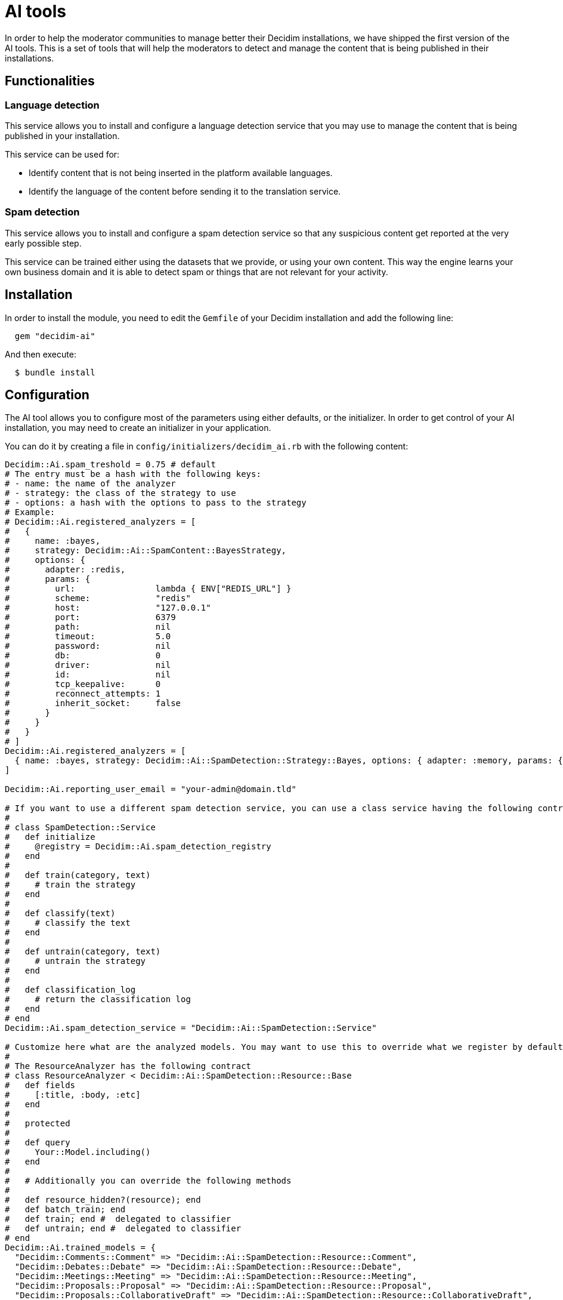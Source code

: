 = AI tools

In order to help the moderator communities to manage better their Decidim installations, we have shipped the first version of the AI tools. This is a set of tools that will help the moderators to detect and manage the content that is being published in their installations.

== Functionalities

=== Language detection
This service allows you to install and configure a language detection service that you may use to manage the content that is being published in your installation.

This service can be used for:

- Identify content that is not being inserted in the platform available languages.
- Identify the language of the content before sending it to the translation service.

=== Spam detection
This service allows you to install and configure a spam detection service so that any suspicious content get reported at the very early possible step.

This service can be trained either using the datasets that we provide, or using your own content. This way the engine learns your own business domain and it is able to detect spam or things that are not relevant for your activity.


== Installation

In order to install the module, you need to edit the `Gemfile` of your Decidim installation and add the following line:

```ruby
  gem "decidim-ai"
```

And then execute:

```bash
  $ bundle install
```

== Configuration

The AI tool allows you to configure most of the parameters using either defaults, or the initializer.
In order to get control of your AI installation, you may need to create an initializer in your application.

You can do it by creating a file in `config/initializers/decidim_ai.rb` with the following content:

```ruby

Decidim::Ai.spam_treshold = 0.75 # default
# The entry must be a hash with the following keys:
# - name: the name of the analyzer
# - strategy: the class of the strategy to use
# - options: a hash with the options to pass to the strategy
# Example:
# Decidim::Ai.registered_analyzers = [
#   {
#     name: :bayes,
#     strategy: Decidim::Ai::SpamContent::BayesStrategy,
#     options: {
#       adapter: :redis,
#       params: {
#         url:                lambda { ENV["REDIS_URL"] }
#         scheme:             "redis"
#         host:               "127.0.0.1"
#         port:               6379
#         path:               nil
#         timeout:            5.0
#         password:           nil
#         db:                 0
#         driver:             nil
#         id:                 nil
#         tcp_keepalive:      0
#         reconnect_attempts: 1
#         inherit_socket:     false
#       }
#     }
#   }
# ]
Decidim::Ai.registered_analyzers = [
  { name: :bayes, strategy: Decidim::Ai::SpamDetection::Strategy::Bayes, options: { adapter: :memory, params: {} } }
]

Decidim::Ai.reporting_user_email = "your-admin@domain.tld"

# If you want to use a different spam detection service, you can use a class service having the following contract
#
# class SpamDetection::Service
#   def initialize
#     @registry = Decidim::Ai.spam_detection_registry
#   end
#
#   def train(category, text)
#     # train the strategy
#   end
#
#   def classify(text)
#     # classify the text
#   end
#
#   def untrain(category, text)
#     # untrain the strategy
#   end
#
#   def classification_log
#     # return the classification log
#   end
# end
Decidim::Ai.spam_detection_service = "Decidim::Ai::SpamDetection::Service"

# Customize here what are the analyzed models. You may want to use this to override what we register by default, or to register your own resources.
#
# The ResourceAnalyzer has the following contract
# class ResourceAnalyzer < Decidim::Ai::SpamDetection::Resource::Base
#   def fields
#     [:title, :body, :etc]
#   end
#
#   protected
#
#   def query
#     Your::Model.including()
#   end
#
#   # Additionally you can override the following methods
#
#   def resource_hidden?(resource); end
#   def batch_train; end
#   def train; end #  delegated to classifier
#   def untrain; end #  delegated to classifier
# end
Decidim::Ai.trained_models = {
  "Decidim::Comments::Comment" => "Decidim::Ai::SpamDetection::Resource::Comment",
  "Decidim::Debates::Debate" => "Decidim::Ai::SpamDetection::Resource::Debate",
  "Decidim::Meetings::Meeting" => "Decidim::Ai::SpamDetection::Resource::Meeting",
  "Decidim::Proposals::Proposal" => "Decidim::Ai::SpamDetection::Resource::Proposal",
  "Decidim::Proposals::CollaborativeDraft" => "Decidim::Ai::SpamDetection::Resource::CollaborativeDraft",
  "Decidim::UserGroup" => "Decidim::Ai::SpamDetection::Resource::UserBaseEntity",
  "Decidim::User" => "Decidim::Ai::SpamDetection::Resource::UserBaseEntity"
}
```

